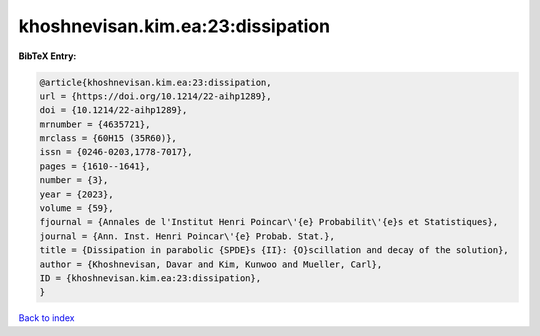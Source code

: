 khoshnevisan.kim.ea:23:dissipation
==================================

.. :cite:t:`khoshnevisan.kim.ea:23:dissipation`

.. bibliography:: ../../All.bib

**BibTeX Entry:**

.. code-block:: bibtex

   @article{khoshnevisan.kim.ea:23:dissipation,
   url = {https://doi.org/10.1214/22-aihp1289},
   doi = {10.1214/22-aihp1289},
   mrnumber = {4635721},
   mrclass = {60H15 (35R60)},
   issn = {0246-0203,1778-7017},
   pages = {1610--1641},
   number = {3},
   year = {2023},
   volume = {59},
   fjournal = {Annales de l'Institut Henri Poincar\'{e} Probabilit\'{e}s et Statistiques},
   journal = {Ann. Inst. Henri Poincar\'{e} Probab. Stat.},
   title = {Dissipation in parabolic {SPDE}s {II}: {O}scillation and decay of the solution},
   author = {Khoshnevisan, Davar and Kim, Kunwoo and Mueller, Carl},
   ID = {khoshnevisan.kim.ea:23:dissipation},
   }

`Back to index <../index>`_
